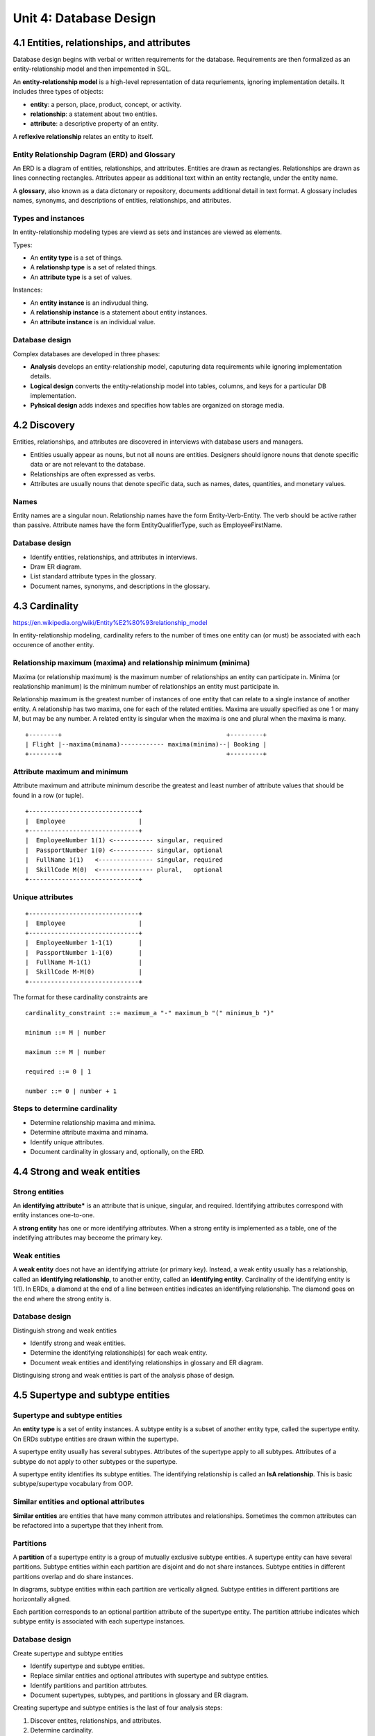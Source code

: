 Unit 4: Database Design
***********************


4.1 Entities, relationships, and attributes
-------------------------------------------
Database design begins with verbal or written requirements for the database.
Requirements are then formalized as an entity-relationship model and then impemented in SQL.

An **entity-relationship model** is a high-level representation of data requriements, ignoring implementation details.
It includes three types of objects:

* **entity**: a person, place, product, concept, or activity.
* **relationship**: a statement about two entities.
* **attribute**: a descriptive property of an entity.

A **reflexive relationship** relates an entity to itself.

Entity Relationship Dagram (ERD) and Glossary
^^^^^^^^^^^^^^^^^^^^^^^^^^^^^^^^^^^^^^^^^^^^^
An ERD is a diagram of entities, relationships, and attributes.
Entities are drawn as rectangles.
Relationships are drawn as lines connecting rectangles.
Attributes appear as additional text within an entity rectangle, under the entity name.

A **glossary**, also known as a data dictonary or repository, documents additional detail in text format.
A glossary includes names, synonyms, and descriptions of entities, relationships, and attributes.

Types and instances
^^^^^^^^^^^^^^^^^^^
In entity-relationship modeling types are viewd as sets and instances are viewed as elements.

Types:

* An **entity type** is a set of things.
* A **relationshp type** is a set of related things.
* An **attribute type** is a set of values.

Instances:

* An **entity instance** is an indivudual thing.
* A **relationship instance** is a statement about entity instances.
* An **attribute instance** is an individual value.

Database design
^^^^^^^^^^^^^^^
Complex databases are developed in three phases:

* **Analysis** develops an entity-relationship model, caputuring data requirements while ignoring implementation details.
* **Logical design** converts the entity-relationship model into tables, columns, and keys for a particular DB implementation.
* **Pyhsical design** adds indexes and specifies how tables are organized on storage media.


4.2 Discovery
-------------
Entities, relationships, and attributes are discovered in interviews with database users and managers.

* Entities usually appear as nouns, but not all nouns are entities.
  Designers should ignore nouns that denote specific data or are not relevant to the database.

* Relationships are often expressed as verbs.

* Attributes are usually nouns that denote specific data, such as names, dates, quantities, and monetary values.

Names
^^^^^
Entity names are a singular noun.
Relationship names have the form Entity-Verb-Entity. The verb should be active rather than passive.
Attribute names have the form EntityQualifierType, such as EmployeeFirstName.

Database design
^^^^^^^^^^^^^^^
* Identify entities, relationships, and attributes in interviews.
* Draw ER diagram.
* List standard attribute types in the glossary.
* Document names, synonyms, and descriptions in the glossary.


4.3 Cardinality
---------------
https://en.wikipedia.org/wiki/Entity%E2%80%93relationship_model

In entity-relationship modeling, cardinality refers to the number of times one
entity can (or must) be associated with each occurence of another entity.

Relationship maximum (maxima) and relationship minimum (minima)
^^^^^^^^^^^^^^^^^^^^^^^^^^^^^^^^^^^^^^^^^^^^^^^^^^^^^^^^^^^^^^^
Maxima (or relationship maximum) is the maximum number of relationships an entity can participate in.
Minima (or realationship manimum) is the minimum number of relationships an entity must participate in.

Relationship maximum is the greatest number of instances of one entity that can relate to a single instance of another entity.
A relationship has two maxima, one for each of the related entities.
Maxima are usually specified as one 1 or many M, but may be any number.
A related entity is singular when the maxima is one and plural when the maxima is many.


::

  +--------+                                             +---------+
  | Flight |--maxima(minama)------------ maxima(minima)--| Booking |
  +--------+                                             +---------+

Attribute maximum and minimum
^^^^^^^^^^^^^^^^^^^^^^^^^^^^^
Attribute maximum and attribute minimum describe the greatest and least number
of attribute values that should be found in a row (or tuple).

::

  +------------------------------+
  |  Employee                    |
  +------------------------------+
  |  EmployeeNumber 1(1) <----------- singular, required
  |  PassportNumber 1(0) <----------- singular, optional
  |  FullName 1(1)   <--------------- singular, required
  |  SkillCode M(0)  <--------------- plural,   optional
  +------------------------------+

Unique attributes
^^^^^^^^^^^^^^^^^
::

  +------------------------------+
  |  Employee                    |
  +------------------------------+
  |  EmployeeNumber 1-1(1)       |
  |  PassportNumber 1-1(0)       |
  |  FullName M-1(1)             |
  |  SkillCode M-M(0)            |
  +------------------------------+

The format for these cardinality constraints are
::

  cardinality_constraint ::= maximum_a "-" maximum_b "(" minimum_b ")"

  minimum ::= M | number

  maximum ::= M | number

  required ::= 0 | 1

  number ::= 0 | number + 1

Steps to determine cardinality
^^^^^^^^^^^^^^^^^^^^^^^^^^^^^^
* Determine relationship maxima and minima.
* Determine attribute maxima and minama.
* Identify unique attributes.
* Document cardinality in glossary and, optionally, on the ERD.


4.4 Strong and weak entities
----------------------------

Strong entities
^^^^^^^^^^^^^^^
An **identifying attribute*** is an attribute that is unique, singular, and required.
Identifying attributes correspond with entity instances one-to-one.

A **strong entity** has one or more identifying attributes.
When a strong entity is implemented as a table, one of the indetifying attributes may beceome the primary key.

Weak entities
^^^^^^^^^^^^^
A **weak entity** does not have an identifying attriute (or primary key).
Instead, a weak entity usually has a relationship, called an **identifying
relationship**, to another entity, called an **identifying entity**.
Cardinality of the identifying entity is 1(1).
In ERDs, a diamond at the end of a line between entities indicates an identifying relationship.
The diamond goes on the end where the strong entity is.

Database design
^^^^^^^^^^^^^^^
Distinguish strong and weak entities

* Identify strong and weak entities.
* Determine the identifying relationship(s) for each weak entity.
* Document weak entities and identifying relationships in glossary and ER diagram.

Distinguising strong and weak entities is part of the analysis phase of design.


4.5 Supertype and subtype entities
----------------------------------

Supertype and subtype entities
^^^^^^^^^^^^^^^^^^^^^^^^^^^^^^
An **entity type** is a set of entity instances.
A subtype entity is a subset of another entity type, called the supertype entity.
On ERDs subtype entities are drawn within the supertype.

A supertype entity usually has several subtypes.
Attributes of the supertype apply to all subtypes.
Attributes of a subtype do not apply to other subtypes or the supertype.

A supertype entity identifies its subtype entities.
The identifying relationship is called an **IsA relationship**.
This is basic subtype/supertype vocabulary from OOP.

Similar entities and optional attributes
^^^^^^^^^^^^^^^^^^^^^^^^^^^^^^^^^^^^^^^^
**Similar entities** are entities that have many common attributes and relationships.
Sometimes the common attributes can be refactored into a supertype that they inherit from.

Partitions
^^^^^^^^^^
A **partition** of a supertype entity is a group of mutually exclusive subtype entities.
A supertype entity can have several partitions.
Subtype entities within each partition are disjoint and do not share instances.
Subtype entities in different partitions overlap and do share instances.

In diagrams, subtype entities within each partition are vertically aligned.
Subtype entities in different partitions are horizontally aligned.

Each partition corresponds to an optional partition attribute of the supertype entity.
The partition attriube indicates which subtype entity is associated with each supertype instances.

Database design
^^^^^^^^^^^^^^^
Create supertype and subtype entities

* Identify supertype and subtype entities.
* Replace similar entities and optional attributes with supertype and subtype entities.
* Identify partitions and partition attrbutes.
* Document supertypes, subtypes, and partitions in glossary and ER diagram.

Creating supertype and subtype entities is the last of four analysis steps:

1. Discover entites, relationships, and attributes.
2. Determine cardinality.
3. Distinguish strong and weak entities.
4. Create supertype and subtype entities.


4.6 Alternative modeling conventions
------------------------------------

Diagram conventions
^^^^^^^^^^^^^^^^^^^
Diagram conventions for ERDs vary widely. Some ERDs may:

* Depict relationship names inside a diamond.
* Depict weak entities and identifying relationships with double lines.
* Depict subtype entities with IsA relationships rather than inside of supertype entities.
* Use color, dashed lines, or double lines to convey additional information.

Crow's foot notation
::


                      
  +-----------+            Advises            +-----------+
  |  Faculty  |-------------------------------|  Student  |
  +-----------+ 1(1)                     M(0) +-----------+
                   

  +-----------+            Advises           /+-----------+
  |  Faculty  |--|-|----------------------o-<-|  Student  |
  +-----------+                              \+-----------+
                    

Model conventions
^^^^^^^^^^^^^^^^^
ER modeling concepts also vary. Some ER models may:

* Allow relationships between three or more entities.
* Decompose a complex model into a group of related entited called a subject area.
* Refer to strong entities as independent and weak entities as dependent.

Several model conventions are standardized and widely used. Leading conventions include:

* Unified Modeling Language (UML).
* IDEF1X, whatever that is...
* Chen notation


4.7 Implementing entities
-------------------------

Selecting primary keys
^^^^^^^^^^^^^^^^^^^^^^
Primary keys should be:

* Unique
* Not NULL
* Never changes (stable)
* Simple (easy to type and store)
* Meaningless (should not contain descriptive information)

Implementing strong entities
^^^^^^^^^^^^^^^^^^^^^^^^^^^^
A strong entity becomes a strong table.

Implementing subtype entities
^^^^^^^^^^^^^^^^^^^^^^^^^^^^^
A subtype entity becomes a subtype table and is implemented as follows:

* The primary key is identical to the supertype primary key.
* The primary key is also a foreign key that references the supertype primary key.

(Can a primary key be a foreign key? Does that make sense? I'm not sure it makes sense...)

The foreign key implements the **IsA** identifying relationship.
Foreign keys that implement identifying relationshps usually have the following referential integrity actions:

* Cascade on primary key update and delete.
* Restrict on foreign key insert and update.

On table diagrams, open bullets denote foreign key columns.

Implementing weak entities
^^^^^^^^^^^^^^^^^^^^^^^^^^
A weak entity becomes a weak table.
The primary key is usually composite and includes:

* A foreign key that references the primary key of the identifying table.
* Another column that makes the composite primary key unique.
  If no suitable column is available in the weak table, an artificial column can be created.

Database design
^^^^^^^^^^^^^^^
* Implement strong entities as tables.
* Create an artificial key when no suitable primary key exists.
* Implement subtype entities as tables.
* Implement weak entities as tables.
* Specify cascade and restrict actions for identifying relationships.


4.8 Implementing relationships
------------------------------

Implementing many-one relationships
^^^^^^^^^^^^^^^^^^^^^^^^^^^^^^^^^^^
* The foreign key goes in the table on the 'many' side of the relationship.

* The foreign key refers to the primary key on the 'one' side.

* The foreign key name is the primary key name with an optional prefix.
  The prefix is derived from the relationship name and clarifies the meaning of the foreign key.

Implementing one-one relationships
^^^^^^^^^^^^^^^^^^^^^^^^^^^^^^^^^^
* The foreign key can go in the table on either side of the relationship.
  Usually, the foreign key is placed in the table with fewer rows, to minimize the number of NULL values.

* The foreign key refers to the primary key on the opposite side of the relationship.

* The foreign key name is the primary key name with an optional prefix.
  The prefix is derived from the relationship name and clarifies the meaning of the foreign key.

Implementing many-many relationships
^^^^^^^^^^^^^^^^^^^^^^^^^^^^^^^^^^^^
A many-may relationship becomes a new weak table.

* The new table contains two foreign keys, referring to the primary keys of the related tables.

* The primary key of the new table is the composite of the two foreign keys.

* The new table is identified by the related tables, so primary key cascade and foreign key restrict rules are specified.

* The new table name consists of the related table names with an optional qualifier in between.
  The qualifier is derived from the relationship name and clarifies the meaning of the table.


4.9 Implementing attributes
---------------------------

Implementing plural attributes
^^^^^^^^^^^^^^^^^^^^^^^^^^^^^^
In the "implement entities" step, entities become tables and attributes becom columns.
Singular attributes remain in the initial table, but plural attributes move to a new weak table:

* The new table contains the plural attribute and a foreign key referencing the initial table.

* The primary key of the new table is the composite of the plural attribute and the foreign key.

* The new table is identified by the initial table, so primary key cascade and foreign key restrict rules are specified.

* The new table name consists of the initial table name followed by the attribute name.

If a plural attribute has a small, fixed maximum, the plural attribute can be implemented as multiple columns in the initial table.
However, implementing plural attributes in a new table simplifies queries and is usually a better solution.

Implementing attributes types
^^^^^^^^^^^^^^^^^^^^^^^^^^^^^
Each attribute has a type.
During the discovery step, attribute types are selected from a list of standard attribute types in the glossary.
During logical design, an SQL datatype is defiend for each attribute type and documented in the glossary.

Implementing attribute cardinality
^^^^^^^^^^^^^^^^^^^^^^^^^^^^^^^^^^
Attributes can be unique, required, or optional:

* Each unique attribute instance describes at most one entity instance.
* Each entity instance has a least one required attribute instance.
* Each entity instance can have zero optional attribute instances.

Unique and required attributes are implemented with keywords following the column name in the CREATE TABLE statement.

* UNIQUE is specified on columns derived from unique attributes.
* NOT NULL is specified on columns derieved from required attributes.
* PRIMARY KEY is specified for primary key columns.
  The PRIMARY KEY keyword automatically enforces unique and required, so additional keywords NOT NULL and UNIQUE are unnecessary.

UNIQUE and NOT NULL are also specified on foreign key columns derived from unique and required relationships.
Optional attributes and relationshps become columns with NULLs allowed and do not require special keywords.

::

  CREATE TABLE Airport (
    AirportCode CHAR(3) PRIMARY KEY,
    AirportName VARCHAR(30) NOT NULL UNIQUE,
    CountryCode CHAR(3) NOT NULL,
    CityName VARCHAR(30)
  );

Database design
^^^^^^^^^^^^^^^
* Implement plural attributes as new weak tables.
* Specify cascade and restrict rules on new foreign keys in weak tables.
* Specify column datatypes corresponding to attribute types.
* Enforce relationship and attribute cardinality with UNIQUE and NOT NULL keywords.


4.10 First, second, and third normal form
-----------------------------------------

Functional dependence
^^^^^^^^^^^^^^^^^^^^^
A ➞  B
B depends on A.
For each value of A there is exactly one value of B.

Normal forms
^^^^^^^^^^^^
The idea of a normal form (in math) is to take some reducable expression and
turn it into a simplified, or more reduced, expression by applying
transformation rules to it. In DBMS, the transformations are mostly about
centralizing where data is stored, removing duplication, and making sure
data can be uniquely identified. All of these things help ensure that there
are no data modifications that accidentally violate data integerity.

Data modifications that violate integrity are called **anomolies**. Anomalies
occur when redundant data creates inconsistencies during insertion, updating,
or deletion. Some different types of anomolies include insertion anomaly,
update anomaly, and deletion anomaly.

First normal form (1NF)
^^^^^^^^^^^^^^^^^^^^^^^
* Every cell must hold exactly one value.
* There must be a primary key which uniquely identifies each row.
* No duplicate rows are allowed.

Second normal form (2NF)
^^^^^^^^^^^^^^^^^^^^^^^^
* Meet first normal form.
* Every non-key column is fully dependent on the entire primary key, not just
  part of the primary key.
* It is possible that a non-key column depends on the entire primary key and
  another column that isn't part of the primary key (transitive dependencies
  are allowed in 2NF).
* 2NF rules only applies when there is a composite primary key. Tables with a
  simple primary key are already in 2NF.

Third normal form (3NF)
^^^^^^^^^^^^^^^^^^^^^^^
* Meet second normal form.
* No transitive dependencies exist (non-key columns cannot depend on other non-key columns.)

Boyce-Codd normal form (BCNF)
^^^^^^^^^^^^^^^^^^^^^^^^^^^^^
* Meet third normal form.
* Every determinant is a candidate key.
* If a key uniquely identifies a column, it must also uniquely identify every row in the table.
* In other words, unnecessary or redundant identifying columns should be removed.

When you're actually implementing BCNF, you'll want to follow these three steps:

1. **List all unique columns.** Remove any columns in composite keys that are not necessary for uniqueness.
2. **Identify dependencies on non-unique columns.**
3. **Eliminate dependencies on non-uniqe columns.**

